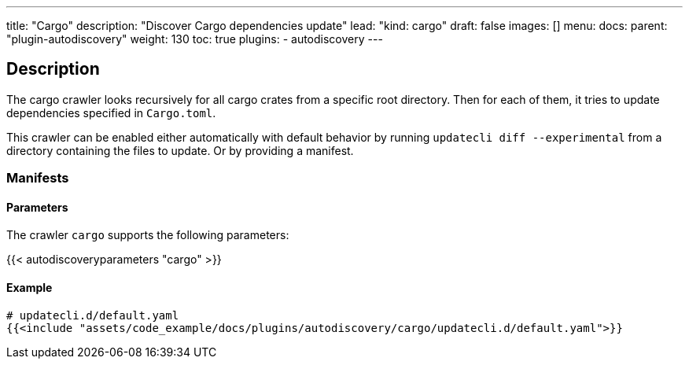 ---
title: "Cargo"
description: "Discover Cargo dependencies update"
lead: "kind: cargo"
draft: false
images: []
menu:
  docs:
    parent: "plugin-autodiscovery"
weight: 130
toc: true
plugins:
  - autodiscovery
---

== Description

The cargo crawler looks recursively for all cargo crates from a specific root directory. Then for each of them, it tries to update dependencies specified in `Cargo.toml`.

This crawler can be enabled either automatically with default behavior by running `updatecli diff --experimental` from a directory containing the files to update.
Or by providing a manifest.

=== Manifests
==== Parameters

The crawler `cargo` supports the following parameters:

{{< autodiscoveryparameters "cargo" >}}

==== Example

[source,yaml]
----
# updatecli.d/default.yaml
{{<include "assets/code_example/docs/plugins/autodiscovery/cargo/updatecli.d/default.yaml">}}
----
